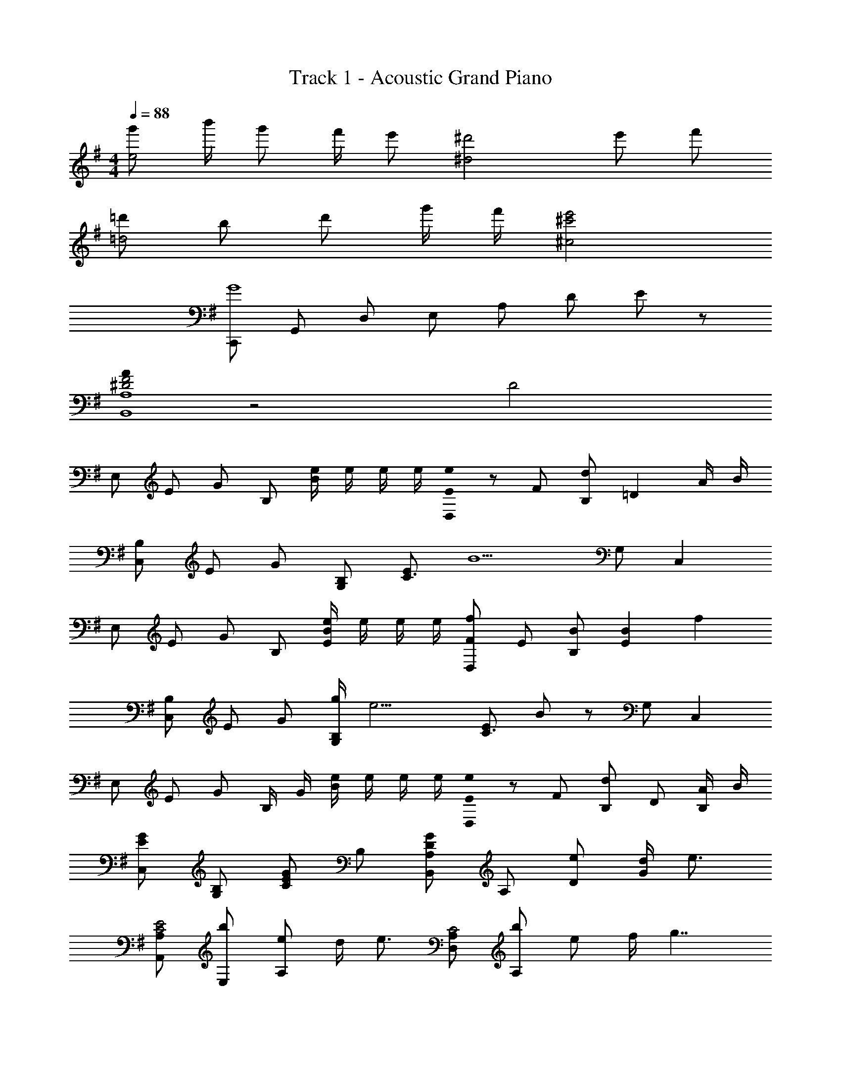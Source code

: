 X: 1
T: Track 1 - Acoustic Grand Piano
Z: ABC Generated by Starbound Composer
L: 1/8
M: 4/4
Q: 1/4=88
K: G
[g'e4] b'/2 g' f'/2 e' [^d'4^d4z11/48] [e'181/48z/4] [f'85/24z169/48] 
[=d'=d4] b d' g'/2 f'/2 [^c'4e'4^c4] 
[C,,G8] G,, D, E, A, D E z 
[A0^D4F4B,,8A,8] z4 D4 
[E,z11/48] [E85/48z/4] [G37/24z25/48] B, [e/2B2] e/2 e/2 e/2 [E0eD,] z11/48 [F85/48z37/48] [B,d] [=D2z] A/2 B/2 
[B,C,z11/48] [E37/48z/4] [G13/24z25/48] [B,G,] [EC3] [B5z2] G, C,2 
[E,z11/48] [E85/48z/4] [G37/24z25/48] B, [e/2B2E2] e/2 e/2 e/2 [fD,F2z11/48] [E85/48z37/48] [B,B] [B2E2z] [f2z] 
[B,C,z11/48] [E37/48z/4] [G13/24z25/48] [g/2B,G,] [e13/2z/2] [EC3] B z G, C,2 
[E,z11/48] [E61/48z/4] [G25/24z25/48] B,/2 G/2 [e/2B2] e/2 e/2 e/2 [E0eD,] z11/48 [F85/48z37/48] [B,d] D [A/2B,] B/2 
[EGC,] [B,G,] [EGC2] B, [A,DGB,,] A, [eD] [d/2G] [e3/2z/2] 
[A,,A,C4E4] [bE,] [eA,2] d/2 [e3/2z/2] [D,A,C4] [bA,] e f/2 [g7/2z/2] 
[E0D0E,,] z B,, [G,3z] G z F D A, 
[=c3/2e3/2a3/2C,,2C,2] [c3/2e3/2a3/2z/2] [E,2G,2B,2z] g [c3/2e3/2a3/2E,2G,2B,2] [c3/2e3/2a3/2z/2] [E,2G,2B,2z] b 
[cfaC,2F,2A,2C2] g [cgF,2A,2C2] f/2 [c3/2g3/2z/2] [F,2A,2C2z] g/2 f/2 [d/2F,2A,2C2] B/2 A/2 G23/48 z/48 
[B3/2d3/2f3/2a3/2B,,,2B,,2] [B3/2d3/2f3/2a3/2z/2] [B,,2F,2A,2z] g [c3/2f3/2a3/2^D,,2^D,2] [c3/2f3/2a3/2z/2] [D,2B,2^D2z] b 
[BeaE,,2E,2] g [gE,2G,2B,2E2] [d2z11/48] [g85/48z/4] [d'37/24z25/48] [=D,2G,2B,2=D2z] [d/2g/2] [d3/2g3/2z/2] D/2 B,/2 [G,/2g] D,/2 
[C,49/48d2z11/48] [g85/48z/4] [d'37/24z25/48] G,/2 C/2 [D/2g] E/2 [G15/16d2f2] z/16 [B,,49/48z] [F,/2g2] B,/2 D/2 F/2 [B15/16e'] z/16 
[A,,49/48e2a2d'2z] E,/2 A,/2 [B,/2=c'] C/2 [E15/16g2b2] z/16 [G,,49/48z] [a/2D,/2] [G,/2B3/2g3/2] A,/2 B,/2 [D15/16d] z/16 
[AcF,,2F,2] d [AceA,C] [fF,] [AcgA,C] [AaF,] [BbA,C] [F,f9] z/2 
b/2 ^d/2 B/2 F/2 ^D/2 B,/2 F,/2 ^D,/2 B,,/2 F,,/2 D,,/2 B,,,/2 z3/2 [BegE,,2E,2] 
b/2 [gz/2] [G,B,Ez/2] f/2 [eE,] [BdfD,,2D,2] [B/2d/2b/2] [B5/2d5/2b5/2z/2] [B,D] D, [GceC,,2C,2] 
g/2 [ez/2] [E,G,Cz/2] =d/2 [cC,] [GBdG,,2G,2] [B/2d/2g/2] [B5/2d5/2g5/2z/2] [B,=DG] G, [AcA,,2A,2] 
d [AceA,C] [gE,] [Adf=D,2D2] [dg] [AdaDF] [B/2d/2g/2b/2A,] [B2d2g2b2z/2] [G,,2G,2z3/2] 
[b/2d'/2g'/2b'/2] [B,DGb2d'2g'2b'2] G, [a/2F,,F,] c'/2 [a/2F,C] c'/2 [B,,/2b/2] [B,,,/2a/2] [B,,/2g/2] [f23/48B,,,/2] z/48 [e/2g/2c'/2C,,C,] b/2 [a/2C/2] 
[g/2G,/2] [E,/2a] C,/2 [C,,/2b] C,/2 [=D,,D,A3d3f3] D/2 A,/2 F,/2 D,/2 [e/2D,,/2] [f/2D,/2] [BegE,,2E,2] b 
[AdfD,,2D,2] g [A/2^c/2e/2^C,,2^C,2] A/4 c/4 e/4 a/4 ^c'/4 e'/4 [a'15/16^CE] z/16 [dE,] [A,,/2A=c] E,/2 [A,/2d] B,/2 
[=C/2Ace] E/2 [A/2f] E/2 [C/2Acg] A,/2 [E,/2Aa] =C,/2 [A,,/2Bb] A,,,/2 A,,/2 A,,,/2 [B,,,2B,,2z/2] b'/2 ^d'/2 b/2 
[f'/2B,,2F,2B,2] d'/2 b/2 f/2 [d'/2^D,,2^D,2] b/2 f/2 ^d/2 [b/2B,^D] f/2 [d/2D,] B/2 [BegE,,2E,2] b/2 [gz/2] 
[G,B,Ez/2] f/2 [eE,] [BdfD,,2D,2] [B/2d/2b/2] [B5/2d5/2b5/2z/2] [B,D] D, [Gce=C,,2C,2] g/2 [ez/2] 
[E,G,Cz/2] =d/2 [cC,] [GBdG,,,2G,,2] [B/2d/2g/2] [B5/2d5/2g5/2z/2] [=D,G,] G,, [c/2A,,,2A,,2] A/2 d/2 A/2 
[e/2E,A,] A/2 [g/2A,,] A/2 [f/3=D,,2D,2] d/3 A5/16 z/48 g/3 d/3 A5/16 z/48 [a/3F,A,=D] d/3 A5/16 z/48 [B/2d/2g/2b/2D,] [B2d2g2b2z/2] [G,,,2G,,2z3/2] [b/2=d'/2g'/2b'/2] 
[D,G,b2d'2g'2b'2] G,, [a/2F,,F,] =c'/2 [a/2F,A,C] c'/2 [B,,/2b/2] [B,,,/2a/2] [B,,/2g/2] [f23/48B,,,/2] z/48 [c3/2e3/2g3/2c'3/2C,,3/2C,3/2] [c3/2e3/2g3/2c'3/2C,3/2E,3/2G,3/2C3/2] 
[GgC,,C,] [D,,2D,2F5/2A5/2d5/2f5/2] [F,A,Dz/2] e/2 [e/2D,] f/2 [g/3E,,2E,2] e/3 B5/16 z/48 b/3 e/3 B5/16 z/48 [f/3D,,2D,2] d/3 A5/16 z/48 
g/3 d/3 A5/16 z/48 [^C,,2^C,2e3a3^c'3e'3] [^CE] [e/2E,] d/2 [A2c2A,,2A,2] [AcgA,2=C2E2] 
[A2c2g2z] [G,,2G,2z] f [gG,2B,2E2] a [gbF,,2F,2] [a=c'] [gbF,2A,2C2] 
[ac'] [gbB,,2] [fa] [g/2B,] f/2 [eB,,] 
Q: 1/4=88
[=C,,G8z11/48] [c373/48z/4] 
Q: 1/4=86
[d181/24z11/24] 
Q: 1/4=85
z/16 [G,,z5/12] 
Q: 1/4=84
z11/24 
Q: 1/4=82
z/8 [D,z17/48] 
Q: 1/4=81
z11/24 
Q: 1/4=80
z3/16 
[E,z7/24] 
Q: 1/4=78
z11/24 
Q: 1/4=77
z/4 [A,z11/48] 
Q: 1/4=76
z11/24 
Q: 1/4=75
z5/16 [Dz/6] 
Q: 1/4=73
z11/24 
Q: 1/4=72
z3/8 [B2z5/48] 
Q: 1/4=71
z11/24 
Q: 1/4=69
z23/48 
Q: 1/4=68
z11/24 
Q: 1/4=67
z/2 f4 
[f2=C,4C4z/6] [b11/6z3/16] [d'5/3z/6] f'71/48 [g2g'2] 
M: 6/4
[a12C,,12C,12z/6] [c'71/6z3/16] [e'35/3z/6] a'551/48 

